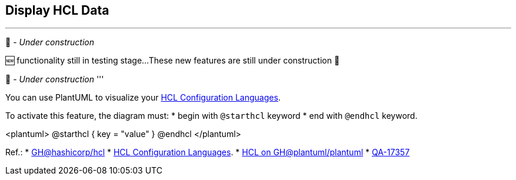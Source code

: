 == Display HCL Data

'''
🚧 - __Under construction__

🆕 functionality still in testing stage...
These new features are still under construction 🚧

🚧 - __Under construction__
'''

You can use PlantUML to visualize your https://hcl.readthedocs.io/en/latest/index.html[HCL Configuration Languages].

To activate this feature, the diagram must:
* begin with `+@starthcl+` keyword
* end with `+@endhcl+` keyword. 

<plantuml>
@starthcl
{
key = "value"
}
@endhcl
</plantuml>

Ref.:
* https://github.com/hashicorp/hcl[GH@hashicorp/hcl]
* https://hcl.readthedocs.io/en/latest/index.html[HCL Configuration Languages].
* https://github.com/plantuml/plantuml/search?q=HCL[HCL on GH@plantuml/plantuml]
* https://forum.plantuml.net/17357/documentation-of-hcl-and-regex[QA-17357]


